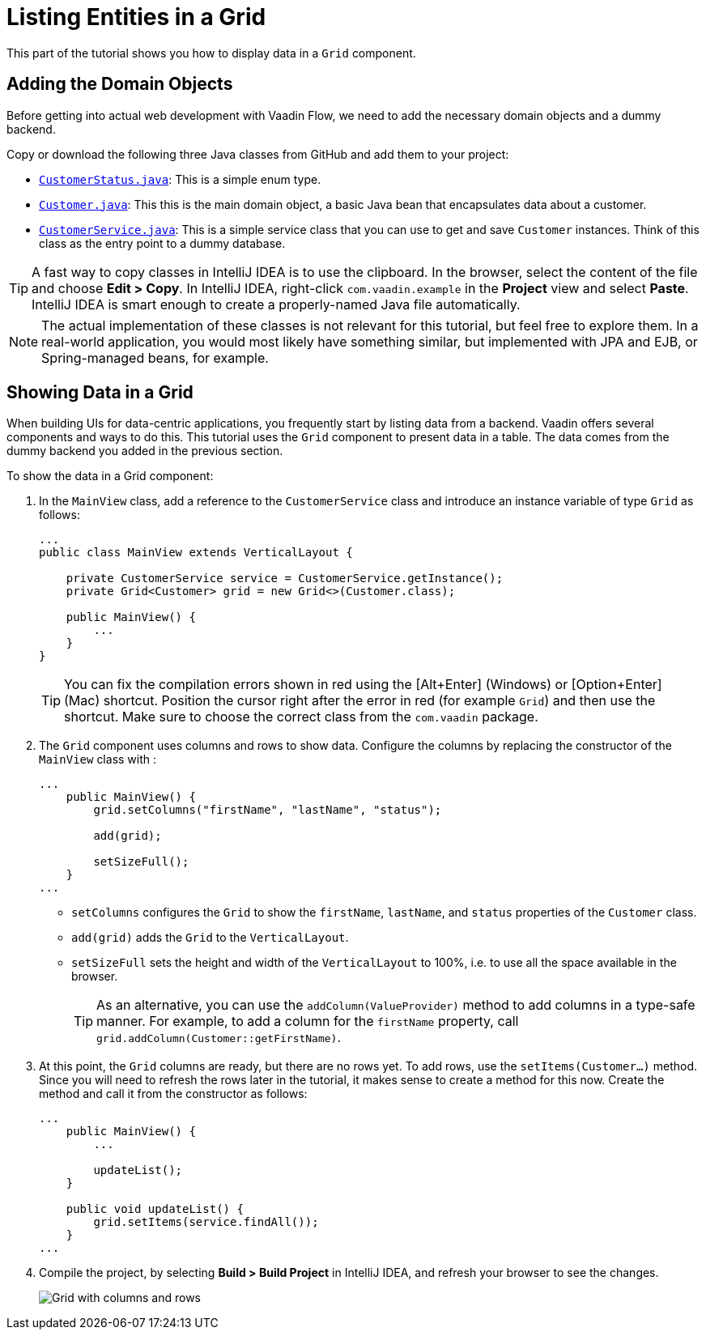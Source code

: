 [[flow.tutorial.grid]]
= Listing Entities in a Grid

:title: Part 2 - Listing Entities in a Grid
:author: Vaadin
:description: Learn how to show data in tabular form using a Grid component in Vaadin Flow
:tags: Flow, Java
:imagesdir: ./images
:linkattrs:

This part of the tutorial shows you how to display data in a `Grid` component.

== Adding the Domain Objects

Before getting into actual web development with Vaadin Flow, we need to add the necessary domain objects and a dummy backend.

Copy or download the following three Java classes from GitHub and add them to your project:

* https://raw.githubusercontent.com/vaadin/tutorial/vaadin10%2B/src/main/java/com/vaadin/example/CustomerStatus.java[`CustomerStatus.java`^]: This is a simple enum type.

* https://raw.githubusercontent.com/vaadin/tutorial/vaadin10%2B/src/main/java/com/vaadin/example/Customer.java[`Customer.java`^]: This this is the main domain object, a basic Java bean that encapsulates data about a customer.

* https://raw.githubusercontent.com/vaadin/tutorial/vaadin10%2B/src/main/java/com/vaadin/example/CustomerService.java[`CustomerService.java`^]: This is a simple service class that you can use to get and save `Customer` instances. Think of this class as the entry point to a dummy database.

[TIP]
A fast way to copy classes in IntelliJ IDEA is to use the clipboard. In the browser, select the content of the file and choose *Edit > Copy*. In IntelliJ IDEA, right-click `com.vaadin.example` in the *Project* view and select *Paste*. IntelliJ IDEA is smart enough to create a properly-named Java file automatically.

[NOTE]
The actual implementation of these classes is not relevant for this tutorial, but feel free to explore them. In a real-world application, you would most likely have something similar, but implemented with JPA and EJB, or Spring-managed beans, for example.

== Showing Data in a Grid

When building UIs for data-centric applications, you frequently start by listing data from a backend. Vaadin offers several components and ways to do this. This tutorial uses the `Grid` component to present data in a table. The data comes from the dummy backend you added in the previous section.

To show the data in a Grid component:

. In the `MainView` class, add a reference to the `CustomerService` class and introduce an instance variable of type `Grid` as follows:
+
[source, java]
----
...
public class MainView extends VerticalLayout {

    private CustomerService service = CustomerService.getInstance();
    private Grid<Customer> grid = new Grid<>(Customer.class);

    public MainView() {
        ...
    }
}
----
+
[TIP]
You can fix the compilation errors shown in red using the [Alt+Enter] (Windows) or [Option+Enter] (Mac) shortcut. Position the cursor right after the error in red (for example `Grid`) and then use the shortcut. Make sure to choose the correct class from the `com.vaadin` package.

. The `Grid` component uses columns and rows to show data. Configure the columns by replacing the constructor of the `MainView` class with :
+
[source,java]
----
...
    public MainView() {
        grid.setColumns("firstName", "lastName", "status"); 

        add(grid); 

        setSizeFull(); 
    }
...
----
* `setColumns` configures the `Grid` to show the `firstName`, `lastName`, and `status` properties of the `Customer` class.

* `add(grid)` adds the `Grid` to the `VerticalLayout`.

* `setSizeFull` sets the height and width of the `VerticalLayout` to 100%, i.e. to use all the space available in the browser.
+
TIP: As an alternative, you can use the `addColumn(ValueProvider)` method to add columns in a type-safe manner. For example, to add a column for the `firstName` property, call `grid.addColumn(Customer::getFirstName)`.

. At this point, the `Grid` columns are ready, but there are no rows yet. To add rows, use the `setItems(Customer...)` method. Since you will need to refresh the rows later in the tutorial, it makes sense to create a method for this now. Create the method and call it from the constructor as follows:
+
[source,java]
----
...
    public MainView() {
        ...

        updateList();
    }

    public void updateList() {
        grid.setItems(service.findAll());
    }
...
----

. Compile the project, by selecting *Build > Build Project* in IntelliJ IDEA, and refresh your browser to see the changes.
+
image::grid.png[Grid with columns and rows]

